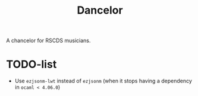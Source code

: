 #+TITLE: Dancelor

A chancelor for RSCDS musicians.

* TODO-list
- Use =ezjsonm-lwt= instead of =ezjsonm= (when it stops having a
  dependency in =ocaml < 4.06.0=)
